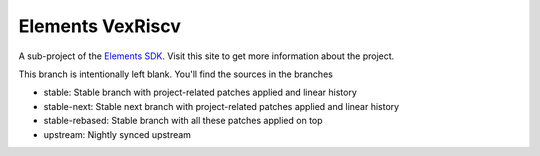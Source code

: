 Elements VexRiscv
=================

A sub-project of the `Elements SDK`_. Visit this site to get more information about the project.

This branch is intentionally left blank. You'll find the sources in the branches

- stable: Stable branch with project-related patches applied and linear history
- stable-next: Stable next branch with project-related patches applied and linear history
- stable-rebased: Stable branch with all these patches applied on top
- upstream: Nightly synced upstream

.. _Elements SDK: https://github.com/phytec-labs/elements-sdk
